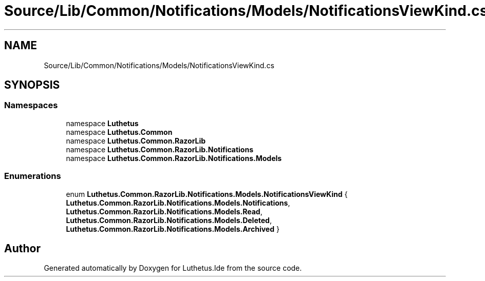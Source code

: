 .TH "Source/Lib/Common/Notifications/Models/NotificationsViewKind.cs" 3 "Version 1.0.0" "Luthetus.Ide" \" -*- nroff -*-
.ad l
.nh
.SH NAME
Source/Lib/Common/Notifications/Models/NotificationsViewKind.cs
.SH SYNOPSIS
.br
.PP
.SS "Namespaces"

.in +1c
.ti -1c
.RI "namespace \fBLuthetus\fP"
.br
.ti -1c
.RI "namespace \fBLuthetus\&.Common\fP"
.br
.ti -1c
.RI "namespace \fBLuthetus\&.Common\&.RazorLib\fP"
.br
.ti -1c
.RI "namespace \fBLuthetus\&.Common\&.RazorLib\&.Notifications\fP"
.br
.ti -1c
.RI "namespace \fBLuthetus\&.Common\&.RazorLib\&.Notifications\&.Models\fP"
.br
.in -1c
.SS "Enumerations"

.in +1c
.ti -1c
.RI "enum \fBLuthetus\&.Common\&.RazorLib\&.Notifications\&.Models\&.NotificationsViewKind\fP { \fBLuthetus\&.Common\&.RazorLib\&.Notifications\&.Models\&.Notifications\fP, \fBLuthetus\&.Common\&.RazorLib\&.Notifications\&.Models\&.Read\fP, \fBLuthetus\&.Common\&.RazorLib\&.Notifications\&.Models\&.Deleted\fP, \fBLuthetus\&.Common\&.RazorLib\&.Notifications\&.Models\&.Archived\fP }"
.br
.in -1c
.SH "Author"
.PP 
Generated automatically by Doxygen for Luthetus\&.Ide from the source code\&.

